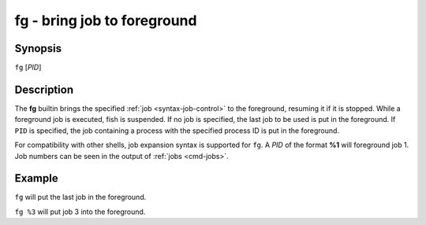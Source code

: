 .. _cmd-fg:

fg - bring job to foreground
============================

Synopsis
--------

``fg`` [*PID*]

Description
-----------

The **fg** builtin brings the specified :ref:`job <syntax-job-control>` to the foreground, resuming it if it is stopped.
While a foreground job is executed, fish is suspended.
If no job is specified, the last job to be used is put in the foreground.
If ``PID`` is specified, the job containing a process with the specified process ID is put in the foreground.

For compatibility with other shells, job expansion syntax is supported for ``fg``. A *PID* of the format **%1** will foreground job 1.
Job numbers can be seen in the output of :ref:`jobs <cmd-jobs>`.

Example
-------

``fg`` will put the last job in the foreground.

``fg %3`` will put job 3 into the foreground.
